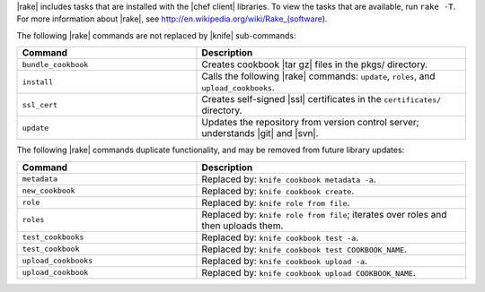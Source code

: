 .. The contents of this file are included in multiple topics.
.. This file should not be changed in a way that hinders its ability to appear in multiple documentation sets.


|rake| includes tasks that are installed with the |chef client| libraries. To view the tasks that are available, run ``rake -T``. For more information about |rake|, see http://en.wikipedia.org/wiki/Rake_(software).

The following |rake| commands are not replaced by |knife| sub-commands:

.. list-table::
   :widths: 200 300
   :header-rows: 1

   * - Command
     - Description
   * - ``bundle_cookbook``
     - Creates cookbook |tar gz| files in the pkgs/ directory.
   * - ``install``
     - Calls the following |rake| commands: ``update``, ``roles``, and ``upload_cookbooks``.
   * - ``ssl_cert``
     - Creates self-signed |ssl| certificates in the ``certificates/`` directory.
   * - ``update``
     - Updates the repository from version control server; understands |git| and |svn|.

The following |rake| commands duplicate functionality, and may be removed from future library updates:

.. list-table::
   :widths: 200 300
   :header-rows: 1

   * - Command
     - Description
   * - ``metadata``
     - Replaced by: ``knife cookbook metadata -a``.
   * - ``new_cookbook``
     - Replaced by: ``knife cookbook create``.
   * - ``role``
     - Replaced by: ``knife role from file``.
   * - ``roles``
     - Replaced by: ``knife role from file``; iterates over roles and then uploads them.
   * - ``test_cookbooks``
     - Replaced by: ``knife cookbook test -a``.
   * - ``test_cookbook``
     - Replaced by: ``knife cookbook test COOKBOOK_NAME``.
   * - ``upload_cookbooks``
     - Replaced by: ``knife cookbook upload -a``.
   * - ``upload_cookbook``
     - Replaced by: ``knife cookbook upload COOKBOOK_NAME``.



